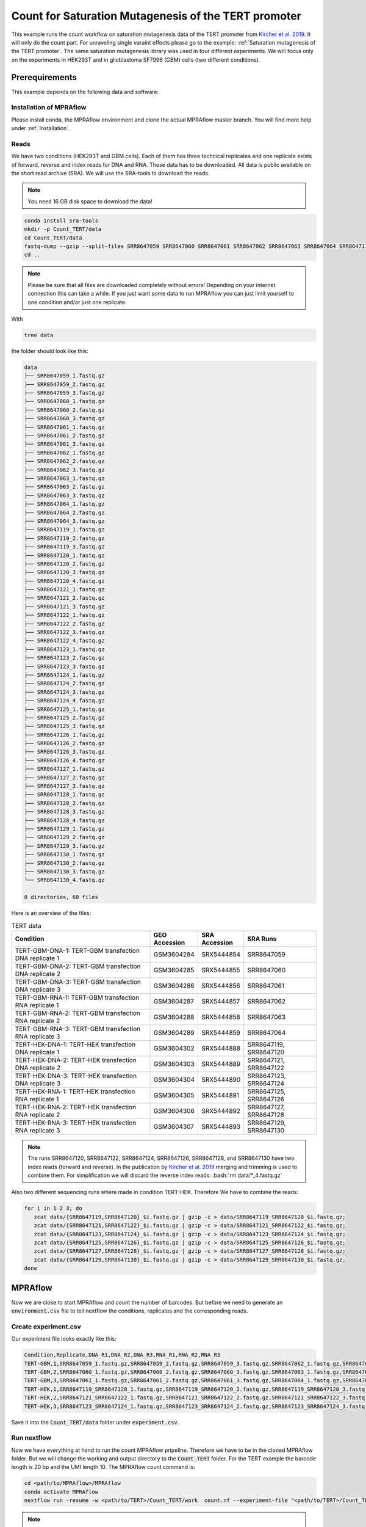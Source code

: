 .. _Count for Saturation Mutagenesis of the TERT promoter:

.. role:: bash(code)
   :language: bash

=====================================================================
Count for Saturation Mutagenesis of the TERT promoter
=====================================================================


This example runs the count workflow on saturation mutagenesis data of the TERT promoter from `Kircher et al. 2019 <https://doi.org/10.1038/s41467-019-11526-w>`_. It will only do the count part. For unraveling single varaint effects please go to the example: :ref:`Saturation mutagenesis of the TERT promoter`. The same saturation mutagenesis library was used in four different experiments. We will focus only on the experiments in HEK293T and in glioblastoma SF7996 (GBM) cells (two different conditions).


Prerequirements
======================

This example depends on the following data and software:


Installation of MPRAflow
----------------------------------------

Please install conda, the MPRAflow environment and clone the actual MPRAflow master branch. You will find more help under :ref:`Installation`.


Reads
--------

We have two conditions (HEK293T and GBM cells). Each of them has three technical replicates and one replicate exists of forward, reverse and index reads for DNA and RNA. These data has to be downloaded. All data is public available on the short read archive (SRA). We will use the SRA-tools to download the reads.

.. note:: You need 16 GB disk space to download the data!

.. code-block:: bash

    conda install sra-tools
    mkdir -p Count_TERT/data
    cd Count_TERT/data
    fastq-dump --gzip --split-files SRR8647059 SRR8647060 SRR8647061 SRR8647062 SRR8647063 SRR8647064 SRR8647119 SRR8647120 SRR8647121 SRR8647122 SRR8647123 SRR8647124 SRR8647125 SRR8647126 SRR8647127 SRR8647128 SRR8647129 SRR8647130
    cd ..


.. note:: Please be sure that all files are downloaded completely without errors! Depending on your internet connection this can take a while. If you just want some data to run MPRAflow you can just limit yourself to one condition and/or just one replicate.

With

.. code-block:: bash

    tree data


the folder should look like this:

.. code-block:: text

    data
    ├── SRR8647059_1.fastq.gz
    ├── SRR8647059_2.fastq.gz
    ├── SRR8647059_3.fastq.gz
    ├── SRR8647060_1.fastq.gz
    ├── SRR8647060_2.fastq.gz
    ├── SRR8647060_3.fastq.gz
    ├── SRR8647061_1.fastq.gz
    ├── SRR8647061_2.fastq.gz
    ├── SRR8647061_3.fastq.gz
    ├── SRR8647062_1.fastq.gz
    ├── SRR8647062_2.fastq.gz
    ├── SRR8647062_3.fastq.gz
    ├── SRR8647063_1.fastq.gz
    ├── SRR8647063_2.fastq.gz
    ├── SRR8647063_3.fastq.gz
    ├── SRR8647064_1.fastq.gz
    ├── SRR8647064_2.fastq.gz
    ├── SRR8647064_3.fastq.gz
    ├── SRR8647119_1.fastq.gz
    ├── SRR8647119_2.fastq.gz
    ├── SRR8647119_3.fastq.gz
    ├── SRR8647120_1.fastq.gz
    ├── SRR8647120_2.fastq.gz
    ├── SRR8647120_3.fastq.gz
    ├── SRR8647120_4.fastq.gz
    ├── SRR8647121_1.fastq.gz
    ├── SRR8647121_2.fastq.gz
    ├── SRR8647121_3.fastq.gz
    ├── SRR8647122_1.fastq.gz
    ├── SRR8647122_2.fastq.gz
    ├── SRR8647122_3.fastq.gz
    ├── SRR8647122_4.fastq.gz
    ├── SRR8647123_1.fastq.gz
    ├── SRR8647123_2.fastq.gz
    ├── SRR8647123_3.fastq.gz
    ├── SRR8647124_1.fastq.gz
    ├── SRR8647124_2.fastq.gz
    ├── SRR8647124_3.fastq.gz
    ├── SRR8647124_4.fastq.gz
    ├── SRR8647125_1.fastq.gz
    ├── SRR8647125_2.fastq.gz
    ├── SRR8647125_3.fastq.gz
    ├── SRR8647126_1.fastq.gz
    ├── SRR8647126_2.fastq.gz
    ├── SRR8647126_3.fastq.gz
    ├── SRR8647126_4.fastq.gz
    ├── SRR8647127_1.fastq.gz
    ├── SRR8647127_2.fastq.gz
    ├── SRR8647127_3.fastq.gz
    ├── SRR8647128_1.fastq.gz
    ├── SRR8647128_2.fastq.gz
    ├── SRR8647128_3.fastq.gz
    ├── SRR8647128_4.fastq.gz
    ├── SRR8647129_1.fastq.gz
    ├── SRR8647129_2.fastq.gz
    ├── SRR8647129_3.fastq.gz
    ├── SRR8647130_1.fastq.gz
    ├── SRR8647130_2.fastq.gz
    ├── SRR8647130_3.fastq.gz
    └── SRR8647130_4.fastq.gz

    0 directories, 60 files



Here is an overview of the files:

.. csv-table:: TERT data
   :header: "Condition", "GEO Accession", "SRA Accession", SRA Runs
   :widths: 40, 10, 10, 20

   "TERT-GBM-DNA-1: TERT-GBM transfection DNA replicate 1", GSM3604284, SRX5444854, "SRR8647059"
   "TERT-GBM-DNA-2: TERT-GBM transfection DNA replicate 2", GSM3604285, SRX5444855, "SRR8647060"
   "TERT-GBM-DNA-3: TERT-GBM transfection DNA replicate 3", GSM3604286, SRX5444856, "SRR8647061"
   "TERT-GBM-RNA-1: TERT-GBM transfection RNA replicate 1", GSM3604287, SRX5444857, "SRR8647062"
   "TERT-GBM-RNA-2: TERT-GBM transfection RNA replicate 2", GSM3604288, SRX5444858, "SRR8647063"
   "TERT-GBM-RNA-3: TERT-GBM transfection RNA replicate 3", GSM3604289, SRX5444859, "SRR8647064"
   "TERT-HEK-DNA-1: TERT-HEK transfection DNA replicate 1", GSM3604302, SRX5444888, "SRR8647119, SRR8647120"
   "TERT-HEK-DNA-2: TERT-HEK transfection DNA replicate 2", GSM3604303, SRX5444889, "SRR8647121, SRR8647122"
   "TERT-HEK-DNA-3: TERT-HEK transfection DNA replicate 3", GSM3604304, SRX5444890, "SRR8647123, SRR8647124"
   "TERT-HEK-RNA-1: TERT-HEK transfection RNA replicate 1", GSM3604305, SRX5444891, "SRR8647125, SRR8647126"
   "TERT-HEK-RNA-2: TERT-HEK transfection RNA replicate 2", GSM3604306, SRX5444892, "SRR8647127, SRR8647128"
   "TERT-HEK-RNA-3: TERT-HEK transfection RNA replicate 3", GSM3604307, SRX5444893, "SRR8647129, SRR8647130"


.. note:: The runs SRR8647120, SRR8647122, SRR8647124, SRR8647126, SRR8647128, and SRR8647130 have two index reads (forward and reverse). In the publication by `Kircher et al. 2019 <https://doi.org/10.1038/s41467-019-11526-w>`_ merging and trimming is used to combine them. For simplification we will discard the reverse index reads: :bash:`rm data/*_4.fastq.gz`

.. code-block:: bash

Also two different sequencing runs where made in condition TERT-HEK. Therefore We have to combine the reads:

.. code-block:: bash

    for i in 1 2 3; do
       zcat data/{SRR8647119,SRR8647120}_$i.fastq.gz | gzip -c > data/SRR8647119_SRR8647120_$i.fastq.gz;
       zcat data/{SRR8647121,SRR8647122}_$i.fastq.gz | gzip -c > data/SRR8647121_SRR8647122_$i.fastq.gz;
       zcat data/{SRR8647123,SRR8647124}_$i.fastq.gz | gzip -c > data/SRR8647123_SRR8647124_$i.fastq.gz;
       zcat data/{SRR8647125,SRR8647126}_$i.fastq.gz | gzip -c > data/SRR8647125_SRR8647126_$i.fastq.gz;
       zcat data/{SRR8647127,SRR8647128}_$i.fastq.gz | gzip -c > data/SRR8647127_SRR8647128_$i.fastq.gz;
       zcat data/{SRR8647129,SRR8647130}_$i.fastq.gz | gzip -c > data/SRR8647129_SRR8647130_$i.fastq.gz;
    done

MPRAflow
=================================

Now we are close to start MPRAflow and count the number of barcodes. But before we need to generate an :code:`environment.csv` file to tell nextflow the conditions, replicates and the corresponding reads.

Create experiment.csv
---------------------------

Our experiment file looks exactly like this:

.. code-block:: text

    Condition,Replicate,DNA_R1,DNA_R2,DNA_R3,RNA_R1,RNA_R2,RNA_R3
    TERT-GBM,1,SRR8647059_1.fastq.gz,SRR8647059_2.fastq.gz,SRR8647059_3.fastq.gz,SRR8647062_1.fastq.gz,SRR8647062_2.fastq.gz,SRR8647062_3.fastq.gz
    TERT-GBM,2,SRR8647060_1.fastq.gz,SRR8647060_2.fastq.gz,SRR8647060_3.fastq.gz,SRR8647063_1.fastq.gz,SRR8647063_2.fastq.gz,SRR8647063_3.fastq.gz
    TERT-GBM,3,SRR8647061_1.fastq.gz,SRR8647061_2.fastq.gz,SRR8647061_3.fastq.gz,SRR8647064_1.fastq.gz,SRR8647064_2.fastq.gz,SRR8647064_3.fastq.gz
    TERT-HEK,1,SRR8647119_SRR8647120_1.fastq.gz,SRR8647119_SRR8647120_2.fastq.gz,SRR8647119_SRR8647120_3.fastq.gz,SRR8647125_SRR8647126_1.fastq.gz,SRR8647125_SRR8647126_2.fastq.gz,SRR8647125_SRR8647126_3.fastq.gz
    TERT-HEK,2,SRR8647121_SRR8647122_1.fastq.gz,SRR8647121_SRR8647122_2.fastq.gz,SRR8647121_SRR8647122_3.fastq.gz,SRR8647127_SRR8647128_1.fastq.gz,SRR8647127_SRR8647128_2.fastq.gz,SRR8647127_SRR8647128_3.fastq.gz
    TERT-HEK,3,SRR8647123_SRR8647124_1.fastq.gz,SRR8647123_SRR8647124_2.fastq.gz,SRR8647123_SRR8647124_3.fastq.gz,SRR8647129_SRR8647130_1.fastq.gz,SRR8647129_SRR8647130_2.fastq.gz,SRR8647129_SRR8647130_3.fastq.gz

Save it into the :code:`Count_TERT/data` folder under :code:`experiment.csv`.

Run nextflow
------------------------------

Now we have everything at hand to run the count MPRAflow pripeline. Therefore we have to be in the cloned MPRAflow folder. But we will change the working and output directory to the :code:`Count_TERT` folder. For the TERT example the barcode length is 20 bp and the UMI length 10. The MPRAflow count command is:


.. code-block:: bash

    cd <path/to/MPRAflow>/MPRAflow
    conda activate MPRAflow
    nextflow run -resume -w <path/to/TERT>/Count_TERT/work  count.nf --experiment-file "<path/to/TERT>/Count_TERT/data/experiment.csv" --dir "<path/to/TERT>/Count_TERT/data" --outdir "<path/to/TERT>/Count_TERT/output" --bc-length 20 --umi-length 10

.. note:: Please check your :code:`nextflow.config` file if it is correctly configured (e.g. with your SGE cluster commands).

If everything works fine the following 5 processes will run: :code:`create_BAM (make idx)` :code:`raw_counts`, :code:`filter_counts`, :code:`final_counts`, :code:`dna_rna_merge_counts`.

..code-block:: text

    [49/53495c] process > create_BAM (make idx)    [100%] 12 of 12 ✔
    [92/f2a68d] process > raw_counts (12)          [100%] 12 of 12 ✔
    [af/398836] process > filter_counts (12)       [100%] 12 of 12 ✔
    [63/fb29b6] process > final_counts (12)        [100%] 12 of 12 ✔
    [75/f412e8] process > dna_rna_merge_counts (5) [100%] 6 of 6 ✔
    Completed at: 03-Jan-2020 19:55:10
    Duration    : 6h 16m 17s
    CPU hours   : 34.6
    Succeeded   : 54


Results
-----------------

All needed output files will be in the :code:`Count_TERT/output` folder. In this tutorial we are only interested in the counts per barcode, because we can use these outputs in the :ref:`Saturation mutagenesis of the TERT promoter` tutorial.

.. code-block:: bash

    cd <path/to/TERT>/Count_TERT
    tree output -P "*[123]_counts.tsv.gz"

.. code-block:: text

    output
    ├── TERT-GBM
    │   ├── 1
    │   │   └── TERT-GBM_1_counts.tsv.gz
    │   ├── 2
    │   │   └── TERT-GBM_2_counts.tsv.gz
    │   └── 3
    │       └── TERT-GBM_3_counts.tsv.gz
    └── TERT-HEK
        ├── 1
        │   └── TERT-HEK_1_counts.tsv.gz
        ├── 2
        │   └── TERT-HEK_2_counts.tsv.gz
        └── 3
            └── TERT-HEK_3_counts.tsv.gz

    8 directories, 6 files

The count files are tab separated and contain the barcode, the number number of unique UMI DNA counts and the umber of unique RNA counts. E.g. this is an example count file:

.. code-block:: bash

     zcat output/TERT-GBM/1/TERT-GBM_1_counts.tsv.gz | head

.. code-block:: text

    AAAAAAAAAAAAAAA 2       76
    AAAAAAAAAAAAAAC 1       2
    AAAAAAAAAAAAAAT 1       7
    AAAAAAAAAAAAAGA 1       5
    AAAAAAAAAAAAATA 2       7
    AAAAAAAAAAAAATG 2       6
    AAAAAAAAAAAAATT 1       2
    AAAAAAAAAAAATGA 3       1
    AAAAAAAAAAAATGG 1       3
    AAAAAAAAAAAATTA 1       2
